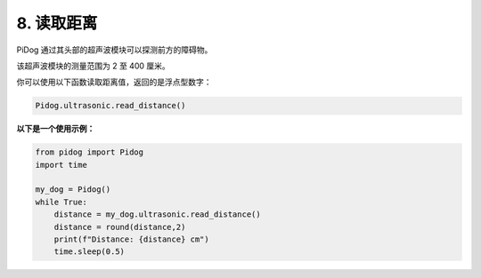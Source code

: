 8. 读取距离  
==================

PiDog 通过其头部的超声波模块可以探测前方的障碍物。

该超声波模块的测量范围为 2 至 400 厘米。

你可以使用以下函数读取距离值，返回的是浮点型数字：

.. code-block:: python

    Pidog.ultrasonic.read_distance()

**以下是一个使用示例：**

.. code-block:: python

    from pidog import Pidog
    import time

    my_dog = Pidog()
    while True:
        distance = my_dog.ultrasonic.read_distance()
        distance = round(distance,2)
        print(f"Distance: {distance} cm")
        time.sleep(0.5)
